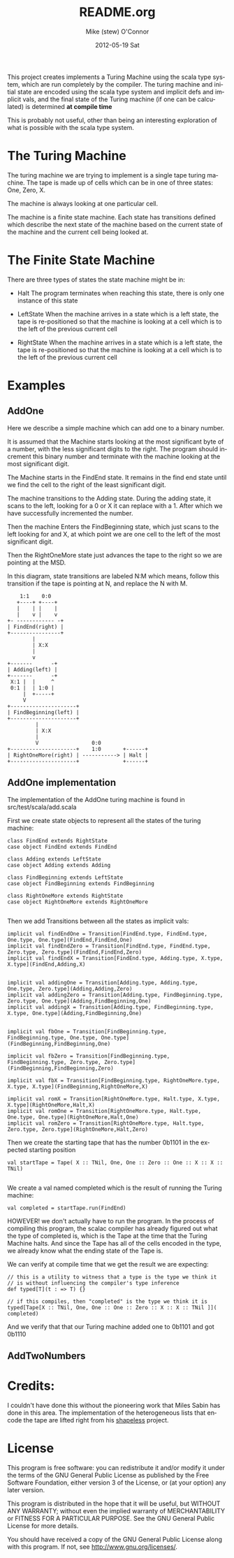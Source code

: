 #+TITLE:     README.org
#+AUTHOR:    Mike (stew) O'Connor
#+EMAIL:     stew@vireo.org
#+DATE:      2012-05-19 Sat
#+LANGUAGE:  en
#+OPTIONS:   H:3 num:t toc:t \n:nil @:t ::t |:t ^:t -:t f:t *:t <:t
#+OPTIONS:   TeX:t LaTeX:t skip:nil d:nil todo:t pri:nil tags:not-in-toc
#+INFOJS_OPT: view:nil toc:nil ltoc:t mouse:underline buttons:0 path:http://orgmode.org/org-info.js
#+EXPORT_SELECT_TAGS: export
#+EXPORT_EXCLUDE_TAGS: noexport

  This project creates implements a Turing Machine using the scala
  type system, which are run completely by the compiler.  The turing
  machine and initial state are encoded using the scala type system
  and implicit defs and implicit vals, and the final state of the
  Turing machine (if one can be calculated) is determined *at compile time*

  This is probably not useful, other than being an interesting
  exploration of what is possible with the scala type system.

* The Turing Machine

  The turing machine we are trying to implement is a single tape
  turing machine.  The tape is made up of cells which can be in one of
  three states: One, Zero, X.

  The machine is always looking at one particular cell.

  The machine is a finite state machine.  Each state has transitions
  defined which describe the next state of the machine based on the
  current state of the machine and the current cell being looked at.

* The Finite State Machine

   There are three types of states the state machine might be in:

   - Halt 
     The program terminates when reaching this state, there is only
     one instance of this state

   - LeftState
     When the machine arrives in a state which is a left state, the 
     tape is re-positioned so that the machine is looking at a cell 
     which is to the left of the previous current cell

   - RightState
     When the machine arrives in a state which is a left state, the 
     tape is re-positioned so that the machine is looking at a cell 
     which is to the left of the previous current cell
     
* Examples
** AddOne
    
    Here we describe a simple machine which can add one to a binary
    number.

    It is assumed that the Machine starts looking at the most
    significant byte of a number, with the less significant digits to
    the right.  The program should increment this binary number and
    terminate with the machine looking at the most significant digit.

    The Machine starts in the FindEnd state.  It remains in the find
    end state until we find the cell to the right of the least
    significant digit.

    The machine transitions to the Adding state.  During the adding
    state, it scans to the left, looking for a 0 or X it can replace
    with a 1. After which we have successfully incremented the number.

    Then the machine Enters the FindBeginning state, which just scans
    to the left looking for and X, at which point we are one cell to 
    the left of the most significant digit.

    Then the RightOneMore state just advances the tape to the right so
    we are pointing at the MSD.


    In this diagram, state transitions are labeled N:M which means,
    follow this transition if the tape is pointing at N, and replace
    the N with M.

#+BEGIN_EXAMPLE    
        1:1    0:0
       +----+ +----+
       |    | |    |
       |    v |    v
    +- ------------ -+
    | FindEnd(right) |
    +----------------+
            |
            | X:X
            |
            v
    +-------      -+
    | Adding(left) |
    +-------      -+                  
     X:1 |  |     ^ 
     0:1 |  | 1:0 | 
         |  +-----+ 
         V                                
    +---------------------+     
    | FindBeginning(left) |
    +---------------------+             
             |
             | X:X 
             |
             V                 0:0
    +---------------------+    1:0       +------+ 
    | RightOneMore(right) | -----------> | Halt | 
    +---------------------+              +------+
#+END_EXAMPLE

** AddOne implementation

    The implementation of the AddOne turing machine is found in src/test/scala/add.scala

    First we create state objects to represent all the states of the turing machine:


#+BEGIN_EXAMPLE    
  class FindEnd extends RightState
  case object FindEnd extends FindEnd

  class Adding extends LeftState
  case object Adding extends Adding
  
  class FindBeginning extends LeftState
  case object FindBeginning extends FindBeginning

  class RightOneMore extends RightState
  case object RightOneMore extends RightOneMore

#+END_EXAMPLE

    Then we add Transitions between all the states as implicit vals:

#+BEGIN_EXAMPLE    
  implicit val findEndOne = Transition[FindEnd.type, FindEnd.type, One.type, One.type](FindEnd,FindEnd,One)
  implicit val findEndZero = Transition[FindEnd.type, FindEnd.type, Zero.type, Zero.type](FindEnd,FindEnd,Zero)
  implicit val findEndX = Transition[FindEnd.type, Adding.type, X.type, X.type](FindEnd,Adding,X)


  implicit val addingOne = Transition[Adding.type, Adding.type, One.type, Zero.type](Adding,Adding,Zero)
  implicit val addingZero = Transition[Adding.type, FindBeginning.type, Zero.type, One.type](Adding,FindBeginning,One)
  implicit val addingX = Transition[Adding.type, FindBeginning.type, X.type, One.type](Adding,FindBeginning,One)


  implicit val fbOne = Transition[FindBeginning.type, FindBeginning.type, One.type, One.type](FindBeginning,FindBeginning,One)

  implicit val fbZero = Transition[FindBeginning.type, FindBeginning.type, Zero.type, Zero.type](FindBeginning,FindBeginning,Zero)

  implicit val fbX = Transition[FindBeginning.type, RightOneMore.type, X.type, X.type](FindBeginning,RightOneMore,X)

  implicit val romX = Transition[RightOneMore.type, Halt.type, X.type, X.type](RightOneMore,Halt,X)
  implicit val romOne = Transition[RightOneMore.type, Halt.type, One.type, One.type](RightOneMore,Halt,One)
  implicit val romZero = Transition[RightOneMore.type, Halt.type, Zero.type, Zero.type](RightOneMore,Halt,Zero)
#+END_EXAMPLE

    Then we create the starting tape that has the number 0b1101 in the
    expected starting position

#+BEGIN_EXAMPLE    
  val startTape = Tape( X :: TNil, One, One :: Zero :: One :: X :: X :: TNil)

#+END_EXAMPLE

    We create a val named completed which is the result of running the
    Turing machine:

#+BEGIN_EXAMPLE    
  val completed = startTape.run(FindEnd)
#+END_EXAMPLE


    HOWEVER! we don't actually have to run the program.  In the
    process of compiling this program, the scalac compiler has already
    figured out what the type of completed is, which is the Tape at
    the time that the Turing Machine halts.  And since the Tape has
    all of the cells encoded in the type, we already know what the
    ending state of the Tape is. 

    We can verify at compile time that we get the result we are expecting:

#+BEGIN_EXAMPLE    
  // this is a utility to witness that a type is the type we think it
  // is without influencing the compiler's type inference
  def typed[T](t : => T) {}

  // if this compiles, then "completed" is the type we think it is
  typed[Tape[X :: TNil, One, One :: One :: Zero :: X :: X :: TNil ]]( completed)
#+END_EXAMPLE

    And we verify that that our Turing machine added one to 0b1101 and got 0b1110

** AddTwoNumbers



* Credits:

I couldn't have done this without the pioneering work that Miles Sabin
has done in this area. The implementation of the heterogeneous lists
that encode the tape are lifted right from his [[https://github.com/milessabin/shapeless][shapeless]] project.

* License


    This program is free software: you can redistribute it and/or modify
    it under the terms of the GNU General Public License as published by
    the Free Software Foundation, either version 3 of the License, or
    (at your option) any later version.

    This program is distributed in the hope that it will be useful,
    but WITHOUT ANY WARRANTY; without even the implied warranty of
    MERCHANTABILITY or FITNESS FOR A PARTICULAR PURPOSE.  See the
    GNU General Public License for more details.

    You should have received a copy of the GNU General Public License
    along with this program.  If not, see <http://www.gnu.org/licenses/>.
